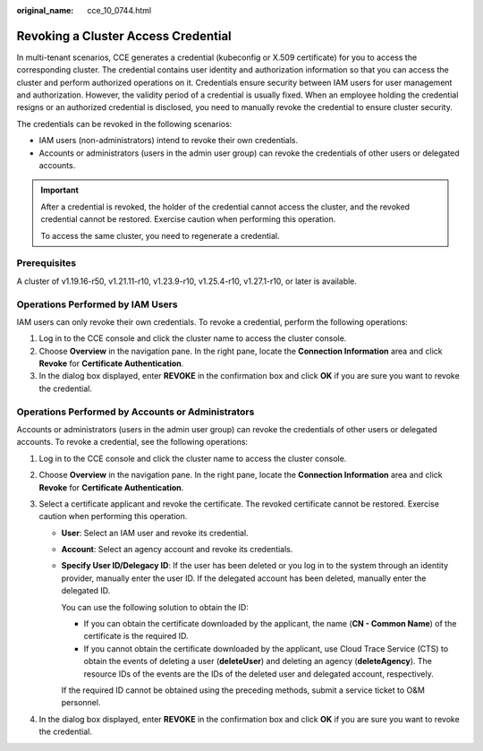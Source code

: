 :original_name: cce_10_0744.html

.. _cce_10_0744:

Revoking a Cluster Access Credential
====================================

In multi-tenant scenarios, CCE generates a credential (kubeconfig or X.509 certificate) for you to access the corresponding cluster. The credential contains user identity and authorization information so that you can access the cluster and perform authorized operations on it. Credentials ensure security between IAM users for user management and authorization. However, the validity period of a credential is usually fixed. When an employee holding the credential resigns or an authorized credential is disclosed, you need to manually revoke the credential to ensure cluster security.

The credentials can be revoked in the following scenarios:

-  IAM users (non-administrators) intend to revoke their own credentials.
-  Accounts or administrators (users in the admin user group) can revoke the credentials of other users or delegated accounts.

.. important::

   After a credential is revoked, the holder of the credential cannot access the cluster, and the revoked credential cannot be restored. Exercise caution when performing this operation.

   To access the same cluster, you need to regenerate a credential.

Prerequisites
-------------

A cluster of v1.19.16-r50, v1.21.11-r10, v1.23.9-r10, v1.25.4-r10, v1.27.1-r10, or later is available.

Operations Performed by IAM Users
---------------------------------

IAM users can only revoke their own credentials. To revoke a credential, perform the following operations:

#. Log in to the CCE console and click the cluster name to access the cluster console.
#. Choose **Overview** in the navigation pane. In the right pane, locate the **Connection Information** area and click **Revoke** for **Certificate Authentication**.
#. In the dialog box displayed, enter **REVOKE** in the confirmation box and click **OK** if you are sure you want to revoke the credential.

Operations Performed by Accounts or Administrators
--------------------------------------------------

Accounts or administrators (users in the admin user group) can revoke the credentials of other users or delegated accounts. To revoke a credential, see the following operations:

#. Log in to the CCE console and click the cluster name to access the cluster console.
#. Choose **Overview** in the navigation pane. In the right pane, locate the **Connection Information** area and click **Revoke** for **Certificate Authentication**.
#. Select a certificate applicant and revoke the certificate. The revoked certificate cannot be restored. Exercise caution when performing this operation.

   -  **User**: Select an IAM user and revoke its credential.

   -  **Account**: Select an agency account and revoke its credentials.

   -  **Specify User ID/Delegacy ID**: If the user has been deleted or you log in to the system through an identity provider, manually enter the user ID. If the delegated account has been deleted, manually enter the delegated ID.

      You can use the following solution to obtain the ID:

      -  If you can obtain the certificate downloaded by the applicant, the name (**CN - Common Name**) of the certificate is the required ID.
      -  If you cannot obtain the certificate downloaded by the applicant, use Cloud Trace Service (CTS) to obtain the events of deleting a user (**deleteUser**) and deleting an agency (**deleteAgency**). The resource IDs of the events are the IDs of the deleted user and delegated account, respectively.

      If the required ID cannot be obtained using the preceding methods, submit a service ticket to O&M personnel.

#. In the dialog box displayed, enter **REVOKE** in the confirmation box and click **OK** if you are sure you want to revoke the credential.
